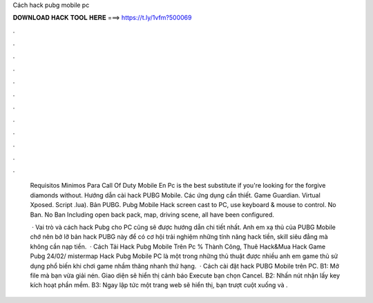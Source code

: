 Cách hack pubg mobile pc



𝐃𝐎𝐖𝐍𝐋𝐎𝐀𝐃 𝐇𝐀𝐂𝐊 𝐓𝐎𝐎𝐋 𝐇𝐄𝐑𝐄 ===> https://t.ly/1vfm?500069



.



.



.



.



.



.



.



.



.



.



.



.

 Requisitos Minimos Para Call Of Duty Mobile En Pc is the best substitute if you're looking for the forgive diamonds without. Hướng dẫn cài hack PUBG Mobile. Các ứng dụng cần thiết. Game Guardian. Virtual Xposed. Script .lua). Bản PUBG. Pubg Mobile Hack screen cast to PC, use keyboard & mouse to control. No Ban. No Ban Including open back pack, map, driving scene, all have been configured.
 
  · Vai trò và cách hack Pubg cho PC cũng sẽ được hướng dẫn chi tiết nhất. Anh em xạ thủ của PUBG Mobile chớ nên bở lỡ bản hack PUBG này để có cơ hội trải nghiệm những tính năng hack tiền, skill siêu đẳng mà không cần nạp tiền.  · Cách Tải Hack Pubg Mobile Trên Pc % Thành Công, Thuê Hack&Mua Hack Game Pubg 24/02/ mistermap Hack Pubg Mobile PC là một trong những thủ thuật được nhiều anh em game thủ sử dụng phổ biến khi chơi game nhầm thăng nhanh thứ hạng.  · Cách cài đặt hack PUBG Mobile trên PC. B1: Mở file mà bạn vừa giải nén. Giao diện sẽ hiển thị cảnh báo Execute bạn chọn Cancel. B2: Nhấn nút nhận lấy key kích hoạt phần mềm. B3: Ngay lập tức một trang web sẽ hiển thị, bạn trượt cuột xuống và .
